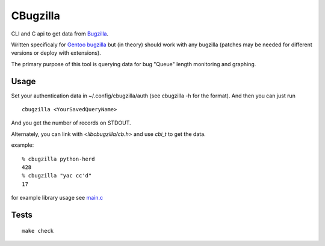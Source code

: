 =========
CBugzilla
=========

CLI and C api to get data from `Bugzilla <http://www.bugzilla.org/>`_.

Written specificaly for `Gentoo bugzilla <https://bugs.gentoo.org/>`_ but (in
theory) should work with any bugzilla (patches may be needed for different
versions or deploy with extensions).

The primary purpose of this tool is querying data for bug "Queue" length monitoring and graphing.

Usage
======

Set your authentication data in ~/.config/cbugzilla/auth (see cbugzilla -h for the format). And then you can just run

::

    cbugzilla <YourSavedQueryName>

And you get the number of records on STDOUT.

Alternately, you can link with `<libcbugzilla/cb.h>` and use `cbi_t` to get the data.

example::

    % cbugzilla python-herd
    428
    % cbugzilla "yac cc'd"
    17

for example library usage see `main.c <./src/main.c>`_

Tests
=====
::

    make check
